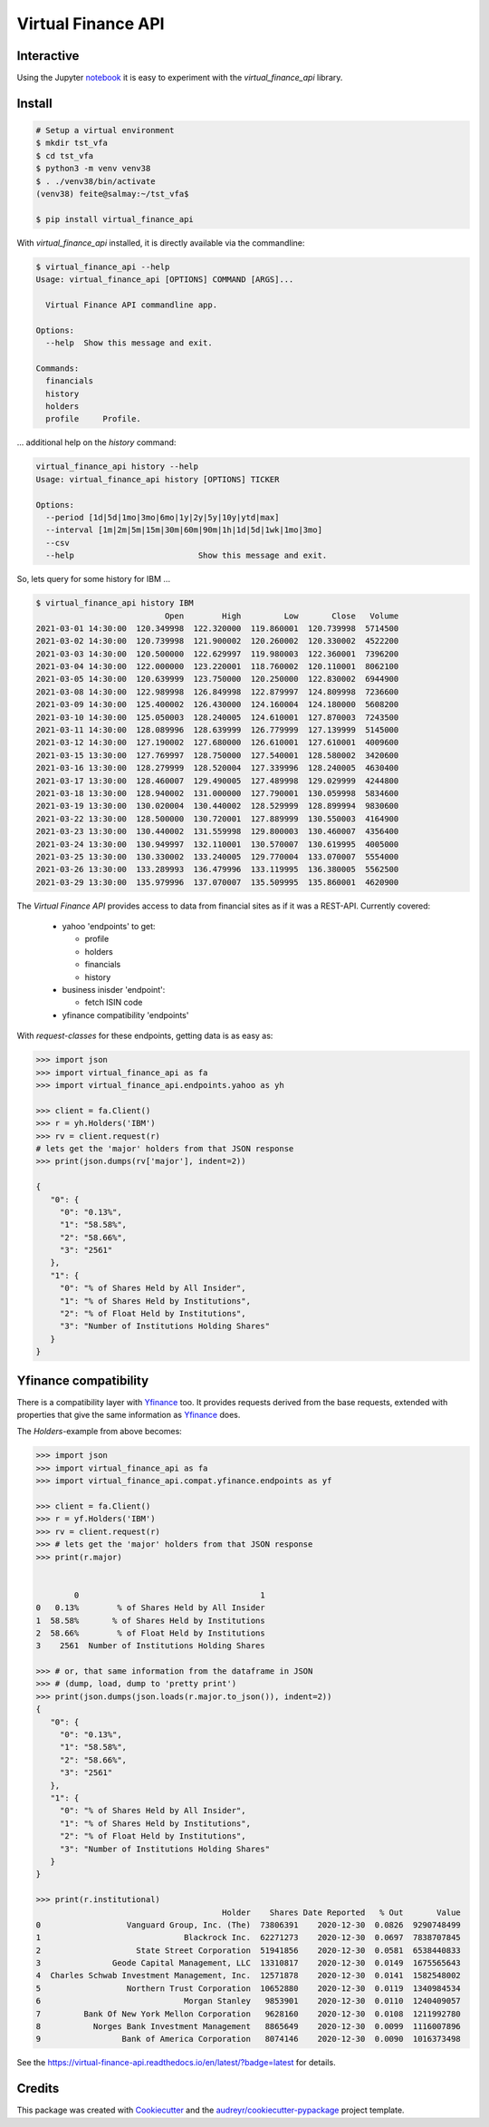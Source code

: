 Virtual Finance API
===================


.. .. image:: https://img.shields.io/pypi/v/virtual_finance_api.svg
        :target: https://pypi.python.org/pypi/virtual_finance_api

.. image:: https://img.shields.io/travis/hootnot/virtual-finance-API.svg
        :target: https://travis-ci.com/hootnot/virtual-finance-API

.. image:: https://readthedocs.org/projects/virtual-finance-api/badge/?version=latest
        :target: https://virtual-finance-api.readthedocs.io/en/latest/?badge=latest
        :alt: Documentation Status

.. image:: https://coveralls.io/repos/github/hootnot/virtual-finance-API/badge.svg?branch=main
        :target: https://coveralls.io/github/hootnot/virtual-finance-API?branch=main

.. image:: https://img.shields.io/pypi/v/virtual_finance_api.svg
        :target: https://pypi.org/project/virtual_finance_api
        :alt: PyPI

.. image:: https://img.shields.io/pypi/pyversions/virtual_finance_api.svg
        :target: https://pypi.org/project/virtual_finance_api
        :alt: Python versions

Interactive
-----------

.. image:: https://jupyter.readthedocs.io/en/latest/_static/_images/jupyter.svg
   :target: ./jupyter
   :alt: Jupyter

Using the Jupyter `notebook`_ it is easy to experiment with the
*virtual_finance_api* library.

.. _notebook: ./jupyter/index.ipynb



Install
-------

.. code-block:: bash

   # Setup a virtual environment
   $ mkdir tst_vfa
   $ cd tst_vfa
   $ python3 -m venv venv38
   $ . ./venv38/bin/activate
   (venv38) feite@salmay:~/tst_vfa$

   $ pip install virtual_finance_api

With *virtual_finance_api* installed, it is directly available via the commandline:

.. code-block:: bash

   $ virtual_finance_api --help
   Usage: virtual_finance_api [OPTIONS] COMMAND [ARGS]...

     Virtual Finance API commandline app.

   Options:
     --help  Show this message and exit.

   Commands:
     financials
     history
     holders
     profile     Profile.


... additional help on the *history* command:

.. code-block:: bash

   virtual_finance_api history --help
   Usage: virtual_finance_api history [OPTIONS] TICKER

   Options:
     --period [1d|5d|1mo|3mo|6mo|1y|2y|5y|10y|ytd|max]
     --interval [1m|2m|5m|15m|30m|60m|90m|1h|1d|5d|1wk|1mo|3mo]
     --csv
     --help                          Show this message and exit.

So, lets query for some history for IBM ...

.. code-block:: bash

   $ virtual_finance_api history IBM
                              Open        High         Low       Close   Volume
   2021-03-01 14:30:00  120.349998  122.320000  119.860001  120.739998  5714500
   2021-03-02 14:30:00  120.739998  121.900002  120.260002  120.330002  4522200
   2021-03-03 14:30:00  120.500000  122.629997  119.980003  122.360001  7396200
   2021-03-04 14:30:00  122.000000  123.220001  118.760002  120.110001  8062100
   2021-03-05 14:30:00  120.639999  123.750000  120.250000  122.830002  6944900
   2021-03-08 14:30:00  122.989998  126.849998  122.879997  124.809998  7236600
   2021-03-09 14:30:00  125.400002  126.430000  124.160004  124.180000  5608200
   2021-03-10 14:30:00  125.050003  128.240005  124.610001  127.870003  7243500
   2021-03-11 14:30:00  128.089996  128.639999  126.779999  127.139999  5145000
   2021-03-12 14:30:00  127.190002  127.680000  126.610001  127.610001  4009600
   2021-03-15 13:30:00  127.769997  128.750000  127.540001  128.580002  3420600
   2021-03-16 13:30:00  128.279999  128.520004  127.339996  128.240005  4630400
   2021-03-17 13:30:00  128.460007  129.490005  127.489998  129.029999  4244800
   2021-03-18 13:30:00  128.940002  131.000000  127.790001  130.059998  5834600
   2021-03-19 13:30:00  130.020004  130.440002  128.529999  128.899994  9830600
   2021-03-22 13:30:00  128.500000  130.720001  127.889999  130.550003  4164900
   2021-03-23 13:30:00  130.440002  131.559998  129.800003  130.460007  4356400
   2021-03-24 13:30:00  130.949997  132.110001  130.570007  130.619995  4005000
   2021-03-25 13:30:00  130.330002  133.240005  129.770004  133.070007  5554000
   2021-03-26 13:30:00  133.289993  136.479996  133.119995  136.380005  5562500
   2021-03-29 13:30:00  135.979996  137.070007  135.509995  135.860001  4620900


The `Virtual Finance API` provides access to data from financial sites as if it was a REST-API.
Currently covered:

  + yahoo 'endpoints' to get:

    - profile
    - holders
    - financials
    - history

  + business inisder 'endpoint':

    - fetch ISIN code

  + yfinance compatibility 'endpoints'


With `request-classes` for these endpoints, getting data is as easy as:

.. code-block:: python

   >>> import json
   >>> import virtual_finance_api as fa
   >>> import virtual_finance_api.endpoints.yahoo as yh

   >>> client = fa.Client()
   >>> r = yh.Holders('IBM')
   >>> rv = client.request(r)
   # lets get the 'major' holders from that JSON response
   >>> print(json.dumps(rv['major'], indent=2))

   {
      "0": {
        "0": "0.13%",
        "1": "58.58%",
        "2": "58.66%",
        "3": "2561"
      },
      "1": {
        "0": "% of Shares Held by All Insider",
        "1": "% of Shares Held by Institutions",
        "2": "% of Float Held by Institutions",
        "3": "Number of Institutions Holding Shares"
      }
   }

Yfinance compatibility
----------------------

There is a compatibility layer with `Yfinance <https://github.com/ranaroussi/yfinance>`_ too. It provides
requests derived from the base requests, extended with properties that give the same information
as `Yfinance <https://github.com/ranaroussi/yfinance>`_  does.

The *Holders*-example from above becomes:

.. code-block:: python

   >>> import json
   >>> import virtual_finance_api as fa
   >>> import virtual_finance_api.compat.yfinance.endpoints as yf

   >>> client = fa.Client()
   >>> r = yf.Holders('IBM')
   >>> rv = client.request(r)
   >>> # lets get the 'major' holders from that JSON response
   >>> print(r.major)


           0                                      1
   0   0.13%        % of Shares Held by All Insider
   1  58.58%       % of Shares Held by Institutions
   2  58.66%        % of Float Held by Institutions
   3    2561  Number of Institutions Holding Shares

   >>> # or, that same information from the dataframe in JSON
   >>> # (dump, load, dump to 'pretty print')
   >>> print(json.dumps(json.loads(r.major.to_json()), indent=2))
   {
      "0": {
        "0": "0.13%",
        "1": "58.58%",
        "2": "58.66%",
        "3": "2561"
      },
      "1": {
        "0": "% of Shares Held by All Insider",
        "1": "% of Shares Held by Institutions",
        "2": "% of Float Held by Institutions",
        "3": "Number of Institutions Holding Shares"
      }
   }

   >>> print(r.institutional)
                                          Holder    Shares Date Reported   % Out       Value
   0                  Vanguard Group, Inc. (The)  73806391    2020-12-30  0.0826  9290748499
   1                              Blackrock Inc.  62271273    2020-12-30  0.0697  7838707845
   2                    State Street Corporation  51941856    2020-12-30  0.0581  6538440833
   3               Geode Capital Management, LLC  13310817    2020-12-30  0.0149  1675565643
   4  Charles Schwab Investment Management, Inc.  12571878    2020-12-30  0.0141  1582548002
   5                  Northern Trust Corporation  10652880    2020-12-30  0.0119  1340984534
   6                              Morgan Stanley   9853901    2020-12-30  0.0110  1240409057
   7         Bank Of New York Mellon Corporation   9628160    2020-12-30  0.0108  1211992780
   8           Norges Bank Investment Management   8865649    2020-12-30  0.0099  1116007896
   9                 Bank of America Corporation   8074146    2020-12-30  0.0090  1016373498

See the `<https://virtual-finance-api.readthedocs.io/en/latest/?badge=latest>`_ for details.

Credits
-------

This package was created with Cookiecutter_ and the `audreyr/cookiecutter-pypackage`_ project template.

.. _Cookiecutter: https://github.com/audreyr/cookiecutter
.. _`audreyr/cookiecutter-pypackage`: https://github.com/audreyr/cookiecutter-pypackage
